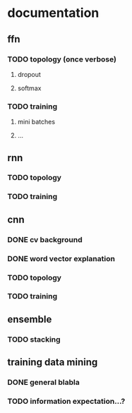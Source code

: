 * documentation
** ffn
*** TODO topology (once verbose)
**** dropout
**** softmax
*** TODO training
**** mini batches
**** ...
** rnn
*** TODO topology
*** TODO training
** cnn
*** DONE cv background
*** DONE word vector explanation
*** TODO topology
    :LOGBOOK:
    CLOCK: [2017-01-13 Fr 02:33]--[2017-01-13 Fr 02:58] =>  0:25
    :END:
*** TODO training
** ensemble
*** TODO stacking
** training data mining
*** DONE general blabla
*** TODO information expectation...?
